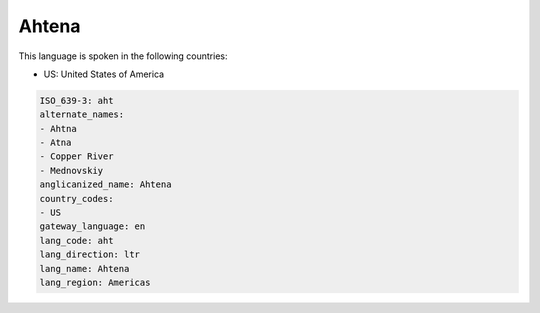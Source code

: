 .. _aht:

Ahtena
======

This language is spoken in the following countries:

* US: United States of America

.. code-block:: yaml

    ISO_639-3: aht
    alternate_names:
    - Ahtna
    - Atna
    - Copper River
    - Mednovskiy
    anglicanized_name: Ahtena
    country_codes:
    - US
    gateway_language: en
    lang_code: aht
    lang_direction: ltr
    lang_name: Ahtena
    lang_region: Americas
    
